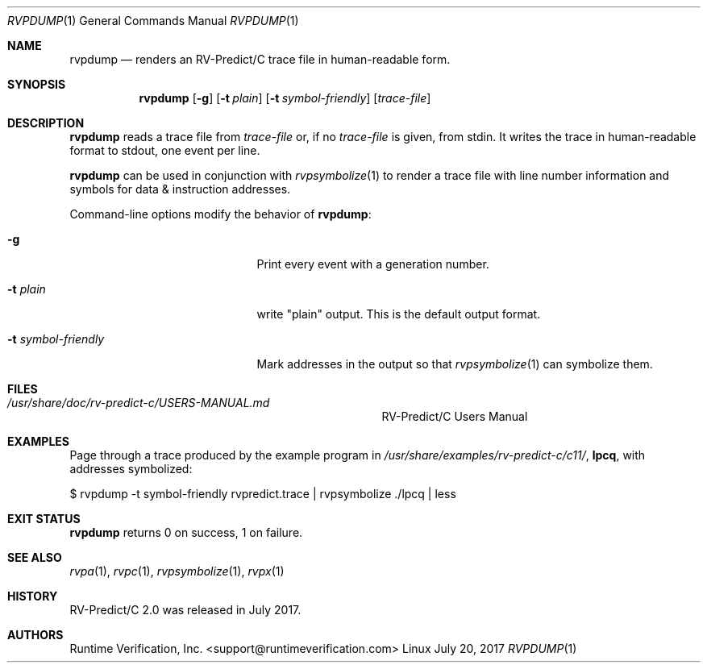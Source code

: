 .Dd July 20, 2017
.Dt RVPDUMP 1
.Os Linux
.Sh NAME
.Nm rvpdump
.Nd renders an
.Tn RV-Predict/C
trace file in human-readable form.
.Sh SYNOPSIS
.Nm 
.Op Fl g
.Op Fl t Ar plain
.Op Fl t Ar symbol-friendly
.Op Ar trace-file
.Sh DESCRIPTION
.Nm
reads a trace file from
.Ar trace-file
or, if no
.Ar trace-file
is given, from stdin.
It writes the trace in human-readable format to stdout, one event
per line.
.Pp
.Nm
can be used in conjunction with
.Xr rvpsymbolize 1
to render a trace file with line number information and symbols for
data & instruction addresses.
.Pp
Command-line options modify the behavior of
.Nm :
.Bl -tag -width "... symbol-friendly"
.It Fl g
Print every event with a generation number.
.It Fl t Ar plain
write "plain" output.  This is the default output format.
.It Fl t Ar symbol-friendly
Mark addresses in the output so that
.Xr rvpsymbolize 1
can symbolize them.
.El
.\" This next command is for sections 1, 6, 7 and 8 only.
.Sh FILES
.Bl -tag -width "/usr/share/examples/rv-predict-c/"
.It Pa /usr/share/doc/rv-predict-c/USERS-MANUAL.md
.Tn RV-Predict/C
Users Manual
.El
.Sh EXAMPLES
Page through a trace produced by
the example program in
.Pa /usr/share/examples/rv-predict-c/c11/ ,
.Nm lpcq ,
with addresses symbolized:
.Bd -literal
$ rvpdump -t symbol-friendly rvpredict.trace | rvpsymbolize ./lpcq | less
.Ed
.Sh EXIT STATUS
.Nm
returns 0 on success, 1 on failure.
.Sh SEE ALSO
.Xr rvpa 1 ,
.Xr rvpc 1 ,
.Xr rvpsymbolize 1 ,
.Xr rvpx 1
.Sh HISTORY
.Tn RV-Predict/C
2.0 was released in July 2017.
.Sh AUTHORS
.\" .An "Yilong Li"
.\" .An "Traian Serbanuta"
.\" .An "Virgil Serbanuta"
.\" .An "David Young" Aq david.young@runtimeverification.com
.An "Runtime Verification, Inc." Aq support@runtimeverification.com
